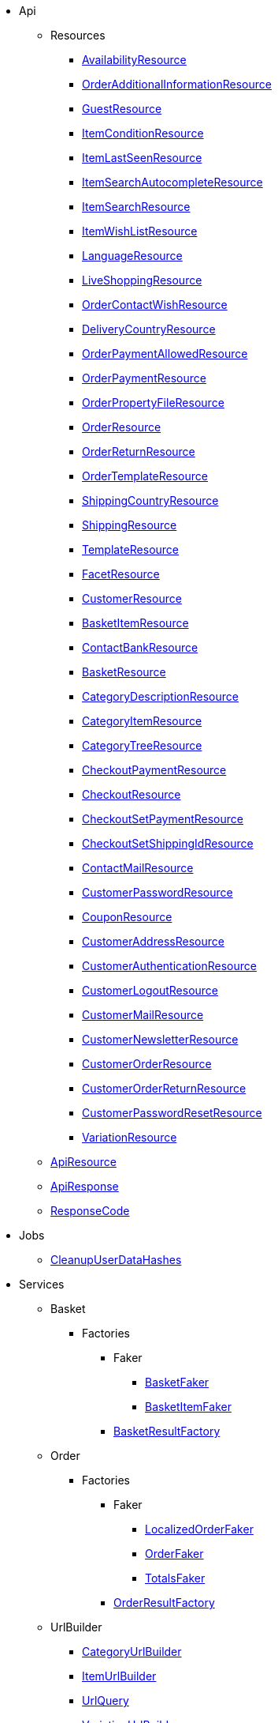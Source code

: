                             * Api
                                                    ** Resources
                        
*** xref:IO/Api/Resources/AvailabilityResource.adoc[AvailabilityResource]
        
*** xref:IO/Api/Resources/OrderAdditionalInformationResource.adoc[OrderAdditionalInformationResource]
        
*** xref:IO/Api/Resources/GuestResource.adoc[GuestResource]
        
*** xref:IO/Api/Resources/ItemConditionResource.adoc[ItemConditionResource]
        
*** xref:IO/Api/Resources/ItemLastSeenResource.adoc[ItemLastSeenResource]
        
*** xref:IO/Api/Resources/ItemSearchAutocompleteResource.adoc[ItemSearchAutocompleteResource]
        
*** xref:IO/Api/Resources/ItemSearchResource.adoc[ItemSearchResource]
        
*** xref:IO/Api/Resources/ItemWishListResource.adoc[ItemWishListResource]
        
*** xref:IO/Api/Resources/LanguageResource.adoc[LanguageResource]
        
*** xref:IO/Api/Resources/LiveShoppingResource.adoc[LiveShoppingResource]
        
*** xref:IO/Api/Resources/OrderContactWishResource.adoc[OrderContactWishResource]
        
*** xref:IO/Api/Resources/DeliveryCountryResource.adoc[DeliveryCountryResource]
        
*** xref:IO/Api/Resources/OrderPaymentAllowedResource.adoc[OrderPaymentAllowedResource]
        
*** xref:IO/Api/Resources/OrderPaymentResource.adoc[OrderPaymentResource]
        
*** xref:IO/Api/Resources/OrderPropertyFileResource.adoc[OrderPropertyFileResource]
        
*** xref:IO/Api/Resources/OrderResource.adoc[OrderResource]
        
*** xref:IO/Api/Resources/OrderReturnResource.adoc[OrderReturnResource]
        
*** xref:IO/Api/Resources/OrderTemplateResource.adoc[OrderTemplateResource]
        
*** xref:IO/Api/Resources/ShippingCountryResource.adoc[ShippingCountryResource]
        
*** xref:IO/Api/Resources/ShippingResource.adoc[ShippingResource]
        
*** xref:IO/Api/Resources/TemplateResource.adoc[TemplateResource]
        
*** xref:IO/Api/Resources/FacetResource.adoc[FacetResource]
        
*** xref:IO/Api/Resources/CustomerResource.adoc[CustomerResource]
        
*** xref:IO/Api/Resources/BasketItemResource.adoc[BasketItemResource]
        
*** xref:IO/Api/Resources/ContactBankResource.adoc[ContactBankResource]
        
*** xref:IO/Api/Resources/BasketResource.adoc[BasketResource]
        
*** xref:IO/Api/Resources/CategoryDescriptionResource.adoc[CategoryDescriptionResource]
        
*** xref:IO/Api/Resources/CategoryItemResource.adoc[CategoryItemResource]
        
*** xref:IO/Api/Resources/CategoryTreeResource.adoc[CategoryTreeResource]
        
*** xref:IO/Api/Resources/CheckoutPaymentResource.adoc[CheckoutPaymentResource]
        
*** xref:IO/Api/Resources/CheckoutResource.adoc[CheckoutResource]
        
*** xref:IO/Api/Resources/CheckoutSetPaymentResource.adoc[CheckoutSetPaymentResource]
        
*** xref:IO/Api/Resources/CheckoutSetShippingIdResource.adoc[CheckoutSetShippingIdResource]
        
*** xref:IO/Api/Resources/ContactMailResource.adoc[ContactMailResource]
        
*** xref:IO/Api/Resources/CustomerPasswordResource.adoc[CustomerPasswordResource]
        
*** xref:IO/Api/Resources/CouponResource.adoc[CouponResource]
        
*** xref:IO/Api/Resources/CustomerAddressResource.adoc[CustomerAddressResource]
        
*** xref:IO/Api/Resources/CustomerAuthenticationResource.adoc[CustomerAuthenticationResource]
        
*** xref:IO/Api/Resources/CustomerLogoutResource.adoc[CustomerLogoutResource]
        
*** xref:IO/Api/Resources/CustomerMailResource.adoc[CustomerMailResource]
        
*** xref:IO/Api/Resources/CustomerNewsletterResource.adoc[CustomerNewsletterResource]
        
*** xref:IO/Api/Resources/CustomerOrderResource.adoc[CustomerOrderResource]
        
*** xref:IO/Api/Resources/CustomerOrderReturnResource.adoc[CustomerOrderReturnResource]
        
*** xref:IO/Api/Resources/CustomerPasswordResetResource.adoc[CustomerPasswordResetResource]
        
*** xref:IO/Api/Resources/VariationResource.adoc[VariationResource]
        
        
** xref:IO/Api/ApiResource.adoc[ApiResource]
        
** xref:IO/Api/ApiResponse.adoc[ApiResponse]
        
** xref:IO/Api/ResponseCode.adoc[ResponseCode]
        
                                    * Jobs
                        
** xref:IO/Jobs/CleanupUserDataHashes.adoc[CleanupUserDataHashes]
        
                                    * Services
                                                    ** Basket
                                                    *** Factories
                                                    **** Faker
                        
***** xref:IO/Services/Basket/Factories/Faker/BasketFaker.adoc[BasketFaker]
        
***** xref:IO/Services/Basket/Factories/Faker/BasketItemFaker.adoc[BasketItemFaker]
        
        
**** xref:IO/Services/Basket/Factories/BasketResultFactory.adoc[BasketResultFactory]
        
        
                                    ** Order
                                                    *** Factories
                                                    **** Faker
                        
***** xref:IO/Services/Order/Factories/Faker/LocalizedOrderFaker.adoc[LocalizedOrderFaker]
        
***** xref:IO/Services/Order/Factories/Faker/OrderFaker.adoc[OrderFaker]
        
***** xref:IO/Services/Order/Factories/Faker/TotalsFaker.adoc[TotalsFaker]
        
        
**** xref:IO/Services/Order/Factories/OrderResultFactory.adoc[OrderResultFactory]
        
        
                                    ** UrlBuilder
                        
*** xref:IO/Services/UrlBuilder/CategoryUrlBuilder.adoc[CategoryUrlBuilder]
        
*** xref:IO/Services/UrlBuilder/ItemUrlBuilder.adoc[ItemUrlBuilder]
        
*** xref:IO/Services/UrlBuilder/UrlQuery.adoc[UrlQuery]
        
*** xref:IO/Services/UrlBuilder/VariationUrlBuilder.adoc[VariationUrlBuilder]
        
                                    ** ItemSearch
                                                    *** Extensions
                        
**** xref:IO/Services/ItemSearch/Extensions/AvailabilityExtension.adoc[AvailabilityExtension]
        
**** xref:IO/Services/ItemSearch/Extensions/BundleComponentExtension.adoc[BundleComponentExtension]
        
**** xref:IO/Services/ItemSearch/Extensions/ContentCacheVariationLinkExtension.adoc[ContentCacheVariationLinkExtension]
        
**** xref:IO/Services/ItemSearch/Extensions/CurrentCategoryExtension.adoc[CurrentCategoryExtension]
        
**** xref:IO/Services/ItemSearch/Extensions/FacetFilterExtension.adoc[FacetFilterExtension]
        
**** xref:IO/Services/ItemSearch/Extensions/GroupedAttributeValuesExtension.adoc[GroupedAttributeValuesExtension]
        
**** xref:IO/Services/ItemSearch/Extensions/ItemDefaultImage.adoc[ItemDefaultImage]
        
**** xref:IO/Services/ItemSearch/Extensions/ItemUrlExtension.adoc[ItemUrlExtension]
        
**** xref:IO/Services/ItemSearch/Extensions/PriceSearchExtension.adoc[PriceSearchExtension]
        
**** xref:IO/Services/ItemSearch/Extensions/ReduceDataExtension.adoc[ReduceDataExtension]
        
**** xref:IO/Services/ItemSearch/Extensions/SortExtension.adoc[SortExtension]
        
**** xref:IO/Services/ItemSearch/Extensions/TagExtension.adoc[TagExtension]
        
**** xref:IO/Services/ItemSearch/Extensions/VariationAttributeMapExtension.adoc[VariationAttributeMapExtension]
        
**** xref:IO/Services/ItemSearch/Extensions/VariationPropertyExtension.adoc[VariationPropertyExtension]
        
                                    *** Factories
                                                    **** Faker
                                                                                            
***** xref:IO/Services/ItemSearch/Factories/Faker/Traits/FakeConstants.adoc[Traits/FakeConstants]
        
        
**** xref:IO/Services/ItemSearch/Factories/Faker/AbstractFaker.adoc[Traits/AbstractFaker]
        
**** xref:IO/Services/ItemSearch/Factories/Faker/PriceFaker.adoc[Traits/PriceFaker]
        
**** xref:IO/Services/ItemSearch/Factories/Faker/VariationFaker.adoc[Traits/VariationFaker]
        
**** xref:IO/Services/ItemSearch/Factories/Faker/UnitFaker.adoc[Traits/UnitFaker]
        
**** xref:IO/Services/ItemSearch/Factories/Faker/TextFaker.adoc[Traits/TextFaker]
        
**** xref:IO/Services/ItemSearch/Factories/Faker/TagFaker.adoc[Traits/TagFaker]
        
**** xref:IO/Services/ItemSearch/Factories/Faker/StockFaker.adoc[Traits/StockFaker]
        
**** xref:IO/Services/ItemSearch/Factories/Faker/SortingFaker.adoc[Traits/SortingFaker]
        
**** xref:IO/Services/ItemSearch/Factories/Faker/SkuFaker.adoc[Traits/SkuFaker]
        
**** xref:IO/Services/ItemSearch/Factories/Faker/SalesPriceFaker.adoc[Traits/SalesPriceFaker]
        
**** xref:IO/Services/ItemSearch/Factories/Faker/PropertyFaker.adoc[Traits/PropertyFaker]
        
**** xref:IO/Services/ItemSearch/Factories/Faker/OrderPropertyFaker.adoc[Traits/OrderPropertyFaker]
        
**** xref:IO/Services/ItemSearch/Factories/Faker/AttributeFaker.adoc[Traits/AttributeFaker]
        
**** xref:IO/Services/ItemSearch/Factories/Faker/ItemFaker.adoc[Traits/ItemFaker]
        
**** xref:IO/Services/ItemSearch/Factories/Faker/ImageFaker.adoc[Traits/ImageFaker]
        
**** xref:IO/Services/ItemSearch/Factories/Faker/IdsFaker.adoc[Traits/IdsFaker]
        
**** xref:IO/Services/ItemSearch/Factories/Faker/FilterFaker.adoc[Traits/FilterFaker]
        
**** xref:IO/Services/ItemSearch/Factories/Faker/FacetFaker.adoc[Traits/FacetFaker]
        
**** xref:IO/Services/ItemSearch/Factories/Faker/DefaultCategoryFaker.adoc[Traits/DefaultCategoryFaker]
        
**** xref:IO/Services/ItemSearch/Factories/Faker/CrossSellingFaker.adoc[Traits/CrossSellingFaker]
        
**** xref:IO/Services/ItemSearch/Factories/Faker/CategoryTreeFaker.adoc[Traits/CategoryTreeFaker]
        
**** xref:IO/Services/ItemSearch/Factories/Faker/CategoryFaker.adoc[Traits/CategoryFaker]
        
**** xref:IO/Services/ItemSearch/Factories/Faker/BundleComponentsFaker.adoc[Traits/BundleComponentsFaker]
        
**** xref:IO/Services/ItemSearch/Factories/Faker/BarcodeFaker.adoc[Traits/BarcodeFaker]
        
**** xref:IO/Services/ItemSearch/Factories/Faker/VariationPropertyFaker.adoc[Traits/VariationPropertyFaker]
        
        
**** xref:IO/Services/ItemSearch/Factories/BaseSearchFactory.adoc[BaseSearchFactory]
        
**** xref:IO/Services/ItemSearch/Factories/FacetSearchFactory.adoc[FacetSearchFactory]
        
**** xref:IO/Services/ItemSearch/Factories/MultiSearchFactory.adoc[MultiSearchFactory]
        
**** xref:IO/Services/ItemSearch/Factories/VariationSearchFactory.adoc[VariationSearchFactory]
        
**** xref:IO/Services/ItemSearch/Factories/VariationSearchResultFactory.adoc[VariationSearchResultFactory]
        
                                    *** Helper
                        
**** xref:IO/Services/ItemSearch/Helper/FacetExtensionContainer.adoc[FacetExtensionContainer]
        
**** xref:IO/Services/ItemSearch/Helper/ResultFieldTemplate.adoc[ResultFieldTemplate]
        
**** xref:IO/Services/ItemSearch/Helper/SortingHelper.adoc[SortingHelper]
        
                                    *** Mutators
                        
**** xref:IO/Services/ItemSearch/Mutators/OrderPropertySelectionValueMutator.adoc[OrderPropertySelectionValueMutator]
        
                                    *** SearchPresets
                        
**** xref:IO/Services/ItemSearch/SearchPresets/BasketItems.adoc[BasketItems]
        
**** xref:IO/Services/ItemSearch/SearchPresets/CategoryItems.adoc[CategoryItems]
        
**** xref:IO/Services/ItemSearch/SearchPresets/CrossSellingItems.adoc[CrossSellingItems]
        
**** xref:IO/Services/ItemSearch/SearchPresets/Facets.adoc[Facets]
        
**** xref:IO/Services/ItemSearch/SearchPresets/LiveShoppingItems.adoc[LiveShoppingItems]
        
**** xref:IO/Services/ItemSearch/SearchPresets/ManufacturerItems.adoc[ManufacturerItems]
        
**** xref:IO/Services/ItemSearch/SearchPresets/SearchItems.adoc[SearchItems]
        
**** xref:IO/Services/ItemSearch/SearchPresets/SingleItem.adoc[SingleItem]
        
**** xref:IO/Services/ItemSearch/SearchPresets/TagItems.adoc[TagItems]
        
**** xref:IO/Services/ItemSearch/SearchPresets/VariationAttributeMap.adoc[VariationAttributeMap]
        
**** xref:IO/Services/ItemSearch/SearchPresets/VariationList.adoc[VariationList]
        
                                    *** Services
                        
**** xref:IO/Services/ItemSearch/Services/ItemSearchService.adoc[ItemSearchService]
        
        
        
** xref:IO/Services/AuthenticationService.adoc[AuthenticationService]
        
** xref:IO/Services/PropertyFileService.adoc[PropertyFileService]
        
** xref:IO/Services/OrderService.adoc[OrderService]
        
** xref:IO/Services/OrderStatusService.adoc[OrderStatusService]
        
** xref:IO/Services/OrderTotalsService.adoc[OrderTotalsService]
        
** xref:IO/Services/OrderTrackingService.adoc[OrderTrackingService]
        
** xref:IO/Services/PriceDetectService.adoc[PriceDetectService]
        
** xref:IO/Services/SessionStorageService.adoc[SessionStorageService]
        
** xref:IO/Services/SalesPriceService.adoc[SalesPriceService]
        
** xref:IO/Services/LocalizationService.adoc[LocalizationService]
        
** xref:IO/Services/ShippingService.adoc[ShippingService]
        
** xref:IO/Services/TagService.adoc[TagService]
        
** xref:IO/Services/TemplateConfigService.adoc[TemplateConfigService]
        
** xref:IO/Services/TemplateService.adoc[TemplateService]
        
** xref:IO/Services/UnitService.adoc[UnitService]
        
** xref:IO/Services/UrlService.adoc[UrlService]
        
** xref:IO/Services/UserDataHashService.adoc[UserDataHashService]
        
** xref:IO/Services/NotificationService.adoc[NotificationService]
        
** xref:IO/Services/LegalInformationService.adoc[LegalInformationService]
        
** xref:IO/Services/LiveShoppingService.adoc[LiveShoppingService]
        
** xref:IO/Services/CustomerNewsletterService.adoc[CustomerNewsletterService]
        
** xref:IO/Services/BasketService.adoc[BasketService]
        
** xref:IO/Services/CategoryService.adoc[CategoryService]
        
** xref:IO/Services/CheckoutService.adoc[CheckoutService]
        
** xref:IO/Services/ContactBankService.adoc[ContactBankService]
        
** xref:IO/Services/ContactMailService.adoc[ContactMailService]
        
** xref:IO/Services/CountryService.adoc[CountryService]
        
** xref:IO/Services/CouponService.adoc[CouponService]
        
** xref:IO/Services/CustomerService.adoc[CustomerService]
        
** xref:IO/Services/AvailabilityService.adoc[AvailabilityService]
        
** xref:IO/Services/DocumentService.adoc[DocumentService]
        
** xref:IO/Services/FacetService.adoc[FacetService]
        
** xref:IO/Services/FakerService.adoc[FakerService]
        
** xref:IO/Services/ItemCrossSellingService.adoc[ItemCrossSellingService]
        
** xref:IO/Services/ItemLastSeenService.adoc[ItemLastSeenService]
        
** xref:IO/Services/ItemListService.adoc[ItemListService]
        
** xref:IO/Services/ItemService.adoc[ItemService]
        
** xref:IO/Services/ItemWishListService.adoc[ItemWishListService]
        
** xref:IO/Services/WebstoreConfigurationService.adoc[WebstoreConfigurationService]
        
                                    * Repositories
                        
** xref:IO/Repositories/ItemWishListGuestRepository.adoc[ItemWishListGuestRepository]
        
** xref:IO/Repositories/ItemWishListRepository.adoc[ItemWishListRepository]
        
                                    * Providers
                        
** xref:IO/Providers/IORouteServiceProvider.adoc[IORouteServiceProvider]
        
** xref:IO/Providers/IOServiceProvider.adoc[IOServiceProvider]
        
                                    * Models
                        
** xref:IO/Models/LocalizedOrder.adoc[LocalizedOrder]
        
** xref:IO/Models/ModelWrapper.adoc[ModelWrapper]
        
                                    * Migrations
                        
** xref:IO/Migrations/ItemWishListMigration_0_0_1.adoc[ItemWishListMigration_0_0_1]
        
** xref:IO/Migrations/PageNotFoundConfigMigration_0_0_1.adoc[PageNotFoundConfigMigration_0_0_1]
        
** xref:IO/Migrations/UserDataHashTableMigration_0_0_1.adoc[UserDataHashTableMigration_0_0_1]
        
** xref:IO/Migrations/UserDataHashTableMigration_0_0_2.adoc[UserDataHashTableMigration_0_0_2]
        
                                    * Middlewares
                        
** xref:IO/Middlewares/AuthenticateWithToken.adoc[AuthenticateWithToken]
        
** xref:IO/Middlewares/CheckNotFound.adoc[CheckNotFound]
        
** xref:IO/Middlewares/ClearNotifications.adoc[ClearNotifications]
        
** xref:IO/Middlewares/DetectCurrency.adoc[DetectCurrency]
        
** xref:IO/Middlewares/DetectLanguage.adoc[DetectLanguage]
        
** xref:IO/Middlewares/DetectLegacySearch.adoc[DetectLegacySearch]
        
** xref:IO/Middlewares/DetectReadonlyCheckout.adoc[DetectReadonlyCheckout]
        
** xref:IO/Middlewares/DetectReferrer.adoc[DetectReferrer]
        
** xref:IO/Middlewares/DetectShippingCountry.adoc[DetectShippingCountry]
        
** xref:IO/Middlewares/HandleNewsletter.adoc[HandleNewsletter]
        
** xref:IO/Middlewares/HandleOrderPreviewUrl.adoc[HandleOrderPreviewUrl]
        
                                    * Helper
                        
** xref:IO/Helper/ArrayHelper.adoc[ArrayHelper]
        
** xref:IO/Helper/ReCaptcha.adoc[ReCaptcha]
        
** xref:IO/Helper/VariationPriceList.adoc[VariationPriceList]
        
** xref:IO/Helper/Utils.adoc[Utils]
        
** xref:IO/Helper/UserSession.adoc[UserSession]
        
** xref:IO/Helper/TemplateContainer.adoc[TemplateContainer]
        
** xref:IO/Helper/StringUtils.adoc[StringUtils]
        
** xref:IO/Helper/SafeGetter.adoc[SafeGetter]
        
** xref:IO/Helper/RouteConfig.adoc[RouteConfig]
        
** xref:IO/Helper/ResourceContainer.adoc[ResourceContainer]
        
** xref:IO/Helper/PluginConfig.adoc[PluginConfig]
        
** xref:IO/Helper/CategoryDataFilter.adoc[CategoryDataFilter]
        
** xref:IO/Helper/LanguageMap.adoc[LanguageMap]
        
** xref:IO/Helper/EventDispatcher.adoc[EventDispatcher]
        
** xref:IO/Helper/DefaultSearchResult.adoc[DefaultSearchResult]
        
** xref:IO/Helper/DataFilter.adoc[DataFilter]
        
** xref:IO/Helper/CurrencyConverter.adoc[CurrencyConverter]
        
** xref:IO/Helper/ComponentContainer.adoc[ComponentContainer]
        
** xref:IO/Helper/CategoryMap.adoc[CategoryMap]
        
** xref:IO/Helper/CategoryKey.adoc[CategoryKey]
        
** xref:IO/Helper/VatConverter.adoc[VatConverter]
        
                                    * Builder
                                                    ** Category
                        
*** xref:IO/Builder/Category/CategoryParams.adoc[CategoryParams]
        
*** xref:IO/Builder/Category/CategoryParamsBuilder.adoc[CategoryParamsBuilder]
        
                                    ** Facet
                        
*** xref:IO/Builder/Facet/FacetBuilder.adoc[FacetBuilder]
        
                                    ** Item
                                                    *** Fields
                        
**** xref:IO/Builder/Item/Fields/ItemBaseFields.adoc[ItemBaseFields]
        
**** xref:IO/Builder/Item/Fields/VariationLinkMarketplaceFields.adoc[VariationLinkMarketplaceFields]
        
**** xref:IO/Builder/Item/Fields/VariationSupplierFields.adoc[VariationSupplierFields]
        
**** xref:IO/Builder/Item/Fields/VariationStockFields.adoc[VariationStockFields]
        
**** xref:IO/Builder/Item/Fields/VariationStockBufferFields.adoc[VariationStockBufferFields]
        
**** xref:IO/Builder/Item/Fields/VariationStandardCategoryFields.adoc[VariationStandardCategoryFields]
        
**** xref:IO/Builder/Item/Fields/VariationRetailPriceFields.adoc[VariationRetailPriceFields]
        
**** xref:IO/Builder/Item/Fields/VariationMarketStatusFields.adoc[VariationMarketStatusFields]
        
**** xref:IO/Builder/Item/Fields/VariationLinkWebstoreFields.adoc[VariationLinkWebstoreFields]
        
**** xref:IO/Builder/Item/Fields/VariationImageFields.adoc[VariationImageFields]
        
**** xref:IO/Builder/Item/Fields/ItemCharacterFields.adoc[ItemCharacterFields]
        
**** xref:IO/Builder/Item/Fields/VariationCategoryFields.adoc[VariationCategoryFields]
        
**** xref:IO/Builder/Item/Fields/VariationBundleComponentFields.adoc[VariationBundleComponentFields]
        
**** xref:IO/Builder/Item/Fields/VariationBaseFields.adoc[VariationBaseFields]
        
**** xref:IO/Builder/Item/Fields/VariationBarcodeFields.adoc[VariationBarcodeFields]
        
**** xref:IO/Builder/Item/Fields/VariationAttributeValueFields.adoc[VariationAttributeValueFields]
        
**** xref:IO/Builder/Item/Fields/ItemDescriptionFields.adoc[ItemDescriptionFields]
        
**** xref:IO/Builder/Item/Fields/ItemCrossSellingFields.adoc[ItemCrossSellingFields]
        
**** xref:IO/Builder/Item/Fields/VariationWarehouseFields.adoc[VariationWarehouseFields]
        
                                    *** Params
                        
**** xref:IO/Builder/Item/Params/ItemColumnsParams.adoc[ItemColumnsParams]
        
        
*** xref:IO/Builder/Item/ItemColumnBuilder.adoc[ItemColumnBuilder]
        
*** xref:IO/Builder/Item/ItemFilterBuilder.adoc[ItemFilterBuilder]
        
*** xref:IO/Builder/Item/ItemParamsBuilder.adoc[ItemParamsBuilder]
        
                                    ** Order
                        
*** xref:IO/Builder/Order/AddressType.adoc[AddressType]
        
*** xref:IO/Builder/Order/OrderBuilder.adoc[OrderBuilder]
        
*** xref:IO/Builder/Order/OrderBuilderQuery.adoc[OrderBuilderQuery]
        
*** xref:IO/Builder/Order/OrderItemBuilder.adoc[OrderItemBuilder]
        
*** xref:IO/Builder/Order/OrderItemType.adoc[OrderItemType]
        
*** xref:IO/Builder/Order/OrderOptionSubType.adoc[OrderOptionSubType]
        
*** xref:IO/Builder/Order/OrderOptionType.adoc[OrderOptionType]
        
*** xref:IO/Builder/Order/OrderType.adoc[OrderType]
        
*** xref:IO/Builder/Order/ReferenceType.adoc[ReferenceType]
        
*** xref:IO/Builder/Order/RelationType.adoc[RelationType]
        
                                    ** Sorting
                        
*** xref:IO/Builder/Sorting/SortingBuilder.adoc[SortingBuilder]
        
        
                                    * Guards
                        
** xref:IO/Guards/AbstractGuard.adoc[AbstractGuard]
        
** xref:IO/Guards/AuthGuard.adoc[AuthGuard]
        
                                    * Extensions
                                                    ** Basket
                        
*** xref:IO/Extensions/Basket/IOFrontendShippingProfileChanged.adoc[IOFrontendShippingProfileChanged]
        
*** xref:IO/Extensions/Basket/IOFrontendUpdateDeliveryAddress.adoc[IOFrontendUpdateDeliveryAddress]
        
                                    ** Constants
                        
*** xref:IO/Extensions/Constants/ShopUrls.adoc[ShopUrls]
        
                                    ** ContentCache
                        
*** xref:IO/Extensions/ContentCache/IOAfterBuildPlugins.adoc[IOAfterBuildPlugins]
        
                                    ** Facets
                        
*** xref:IO/Extensions/Facets/CategoryFacet.adoc[CategoryFacet]
        
                                    ** Factories
                        
*** xref:IO/Extensions/Factories/TwigExtensionFactory.adoc[TwigExtensionFactory]
        
                                    ** Filters
                        
*** xref:IO/Extensions/Filters/AddressOptionTypeFilter.adoc[AddressOptionTypeFilter]
        
*** xref:IO/Extensions/Filters/ItemImagesFilter.adoc[ItemImagesFilter]
        
*** xref:IO/Extensions/Filters/ItemNameFilter.adoc[ItemNameFilter]
        
*** xref:IO/Extensions/Filters/NumberFormatFilter.adoc[NumberFormatFilter]
        
*** xref:IO/Extensions/Filters/OrderByKeyFilter.adoc[OrderByKeyFilter]
        
*** xref:IO/Extensions/Filters/PatternFilter.adoc[PatternFilter]
        
*** xref:IO/Extensions/Filters/PropertyNameFilter.adoc[PropertyNameFilter]
        
*** xref:IO/Extensions/Filters/ResultFieldsFilter.adoc[ResultFieldsFilter]
        
*** xref:IO/Extensions/Filters/ShuffleFilter.adoc[ShuffleFilter]
        
*** xref:IO/Extensions/Filters/SpecialOfferFilter.adoc[SpecialOfferFilter]
        
*** xref:IO/Extensions/Filters/TabFilter.adoc[TabFilter]
        
*** xref:IO/Extensions/Filters/URLFilter.adoc[URLFilter]
        
                                    ** Functions
                        
*** xref:IO/Extensions/Functions/AdditionalResources.adoc[AdditionalResources]
        
*** xref:IO/Extensions/Functions/Component.adoc[Component]
        
*** xref:IO/Extensions/Functions/ExternalContent.adoc[ExternalContent]
        
*** xref:IO/Extensions/Functions/GetBasePrice.adoc[GetBasePrice]
        
*** xref:IO/Extensions/Functions/GetCdnMetadata.adoc[GetCdnMetadata]
        
*** xref:IO/Extensions/Functions/Partial.adoc[Partial]
        
*** xref:IO/Extensions/Functions/QueryString.adoc[QueryString]
        
*** xref:IO/Extensions/Functions/UniqueId.adoc[UniqueId]
        
                                    ** Mail
                        
*** xref:IO/Extensions/Mail/IOSendMail.adoc[IOSendMail]
        
                                    ** Sitemap
                        
*** xref:IO/Extensions/Sitemap/IOSitemapPattern.adoc[IOSitemapPattern]
        
        
** xref:IO/Extensions/AbstractFilter.adoc[AbstractFilter]
        
** xref:IO/Extensions/AbstractFunction.adoc[AbstractFunction]
        
** xref:IO/Extensions/TwigIOExtension.adoc[TwigIOExtension]
        
** xref:IO/Extensions/TwigServiceContainer.adoc[TwigServiceContainer]
        
** xref:IO/Extensions/TwigServiceProvider.adoc[TwigServiceProvider]
        
** xref:IO/Extensions/TwigTemplateContextExtension.adoc[TwigTemplateContextExtension]
        
                                    * Events
                                                    ** Basket
                        
*** xref:IO/Events/Basket/BeforeBasketItemToOrderItem.adoc[BeforeBasketItemToOrderItem]
        
                                    ** Checkout
                        
*** xref:IO/Events/Checkout/CheckoutReadonlyChanged.adoc[CheckoutReadonlyChanged]
        
        
                                    * DBModels
                        
** xref:IO/DBModels/ItemWishList.adoc[ItemWishList]
        
** xref:IO/DBModels/UserDataHash.adoc[UserDataHash]
        
                                    * Controllers
                        
** xref:IO/Controllers/BasketController.adoc[BasketController]
        
** xref:IO/Controllers/LoginController.adoc[LoginController]
        
** xref:IO/Controllers/StaticPagesController.adoc[StaticPagesController]
        
** xref:IO/Controllers/RegisterController.adoc[RegisterController]
        
** xref:IO/Controllers/PlaceOrderController.adoc[PlaceOrderController]
        
** xref:IO/Controllers/OrderReturnController.adoc[OrderReturnController]
        
** xref:IO/Controllers/OrderReturnConfirmationController.adoc[OrderReturnConfirmationController]
        
** xref:IO/Controllers/OrderPropertyFileController.adoc[OrderPropertyFileController]
        
** xref:IO/Controllers/NewsletterOptOutController.adoc[NewsletterOptOutController]
        
** xref:IO/Controllers/NewsletterOptOutConfirmationController.adoc[NewsletterOptOutConfirmationController]
        
** xref:IO/Controllers/NewsletterOptInController.adoc[NewsletterOptInController]
        
** xref:IO/Controllers/MyAccountController.adoc[MyAccountController]
        
** xref:IO/Controllers/LayoutController.adoc[LayoutController]
        
** xref:IO/Controllers/CategoryController.adoc[CategoryController]
        
** xref:IO/Controllers/ItemWishListController.adoc[ItemWishListController]
        
** xref:IO/Controllers/ItemSearchController.adoc[ItemSearchController]
        
** xref:IO/Controllers/ItemController.adoc[ItemController]
        
** xref:IO/Controllers/HomepageController.adoc[HomepageController]
        
** xref:IO/Controllers/DocumentController.adoc[DocumentController]
        
** xref:IO/Controllers/CustomerPasswordResetController.adoc[CustomerPasswordResetController]
        
** xref:IO/Controllers/CustomerChangeMailController.adoc[CustomerChangeMailController]
        
** xref:IO/Controllers/ContactController.adoc[ContactController]
        
** xref:IO/Controllers/ConfirmationEmailController.adoc[ConfirmationEmailController]
        
** xref:IO/Controllers/ConfirmationController.adoc[ConfirmationController]
        
** xref:IO/Controllers/CheckoutController.adoc[CheckoutController]
        
** xref:IO/Controllers/TagController.adoc[TagController]
        
                                    * Constants
                        
** xref:IO/Constants/CategoryType.adoc[CategoryType]
        
** xref:IO/Constants/CrossSellingType.adoc[CrossSellingType]
        
** xref:IO/Constants/ItemConditionTexts.adoc[ItemConditionTexts]
        
** xref:IO/Constants/Language.adoc[Language]
        
** xref:IO/Constants/LogLevel.adoc[LogLevel]
        
** xref:IO/Constants/OrderPaymentStatus.adoc[OrderPaymentStatus]
        
** xref:IO/Constants/SessionStorageKeys.adoc[SessionStorageKeys]
        
** xref:IO/Constants/ShippingCountry.adoc[ShippingCountry]
        
                                    * Validators
                                                    ** Customer
                        
*** xref:IO/Validators/Customer/AddressValidator.adoc[AddressValidator]
        
*** xref:IO/Validators/Customer/ContactFormValidator.adoc[ContactFormValidator]
        
*** xref:IO/Validators/Customer/ContactValidator.adoc[ContactValidator]
        
        
        
